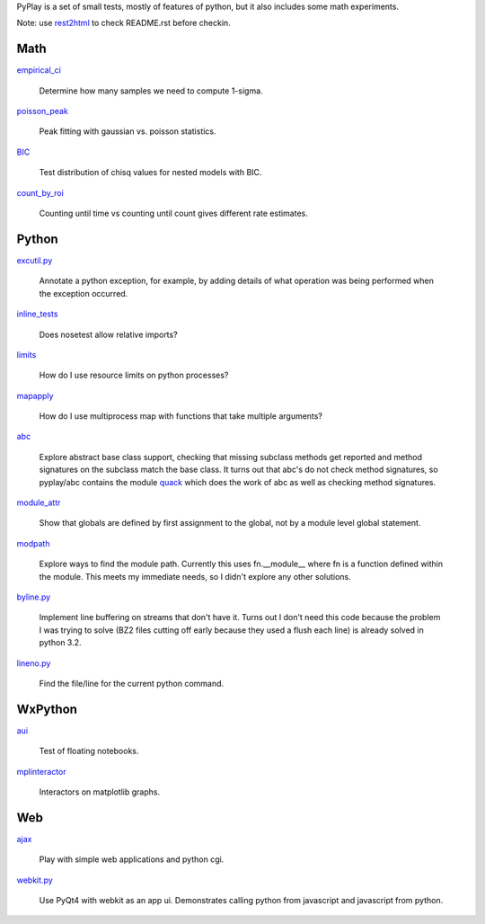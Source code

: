 PyPlay is a set of small tests, mostly of features of python, but it also includes
some math experiments.

Note: use `rest2html <https://raw.github.com/github/markup/master/lib/github/commands/rest2html>`_ to check README.rst before checkin.

Math
====

`<empirical_ci>`_

    Determine how many samples we need to compute 1-sigma.

`<poisson_peak>`_

    Peak fitting with gaussian vs. poisson statistics.

`<BIC>`_

    Test distribution of chisq values for nested models with BIC.

`<count_by_roi>`_

    Counting until time vs counting until count gives different rate estimates.

Python
======

`<excutil.py>`_

    Annotate a python exception, for example, by adding details of
    what operation was being performed when the exception occurred.

`<inline_tests>`_

    Does nosetest allow relative imports?

`<limits>`_

    How do I use resource limits on python processes?

`<mapapply>`_

    How do I use multiprocess map with functions that take multiple arguments?

`<abc>`_

    Explore abstract base class support, checking that missing subclass methods
    get reported and method signatures on the subclass match the base class.  It
    turns out that abc's do not check method signatures, so pyplay/abc contains
    the module `quack <abc/quack.py>`_ which does the work of
    abc as well as checking method signatures.

`<module_attr>`_

    Show that globals are defined by first assignment to the global, not by a
    module level global statement.

`<modpath>`_

    Explore ways to find the module path.  Currently this uses fn.__module__ where
    fn is a function defined within the module.  This meets my immediate needs,
    so I didn't explore any other solutions.

`<byline.py>`_

    Implement line buffering on streams that don't have it.  Turns out I don't
    need this code because the problem I was trying to solve (BZ2 files cutting
    off early because they used a flush each line) is already solved in python
    3.2.

`<lineno.py>`_

    Find the file/line for the current python command.

WxPython
========

`<aui>`_

    Test of floating notebooks.

`<mplinteractor>`_

    Interactors on matplotlib graphs.

Web
===

`<ajax>`_

    Play with simple web applications and python cgi.

`<webkit.py>`_

    Use PyQt4 with webkit as an app ui.  Demonstrates calling python from
    javascript and javascript from python.

